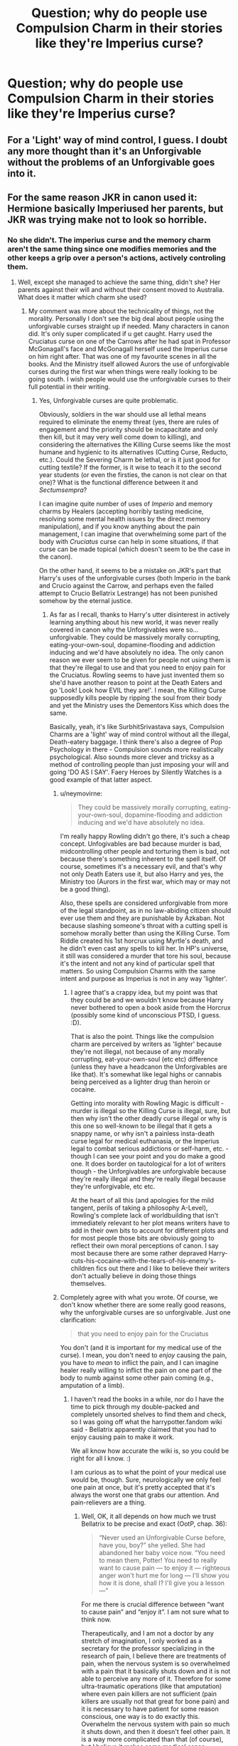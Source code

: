 #+TITLE: Question; why do people use Compulsion Charm in their stories like they're Imperius curse?

* Question; why do people use Compulsion Charm in their stories like they're Imperius curse?
:PROPERTIES:
:Author: Fallen_Liberator
:Score: 1
:DateUnix: 1578118567.0
:DateShort: 2020-Jan-04
:END:

** For a 'Light' way of mind control, I guess. I doubt any more thought than it's an Unforgivable without the problems of an Unforgivable goes into it.
:PROPERTIES:
:Author: SurbhitSrivastava
:Score: 4
:DateUnix: 1578122507.0
:DateShort: 2020-Jan-04
:END:


** For the same reason JKR in canon used it: Hermione basically Imperiused her parents, but JKR was trying make not to look so horrible.
:PROPERTIES:
:Author: ceplma
:Score: 1
:DateUnix: 1578126800.0
:DateShort: 2020-Jan-04
:END:

*** No she didn't. The imperius curse and the memory charm aren't the same thing since one modifies memories and the other keeps a grip over a person's actions, actively controling them.
:PROPERTIES:
:Author: LadyoftheShadowGate
:Score: 5
:DateUnix: 1578131198.0
:DateShort: 2020-Jan-04
:END:

**** Well, except she managed to achieve the same thing, didn't she? Her parents against their will and without their consent moved to Australia. What does it matter which charm she used?
:PROPERTIES:
:Author: ceplma
:Score: 2
:DateUnix: 1578134241.0
:DateShort: 2020-Jan-04
:END:

***** My comment was more about the technicality of things, not the morality. Personally I don't see the big deal about people using the unforgivable curses straight up if needed. Many characters in canon did. It's only super complicated if u get caught. Harry used the Cruciatus curse on one of the Carrows after he had spat in Professor McGonagall's face and McGonagall herself used the Imperius curse on him right after. That was one of my favourite scenes in all the books. And the Ministry itself allowed Aurors the use of unforgivable curses during the first war when things were really looking to be going south. I wish people would use the unforgivable curses to their full potential in their writing.
:PROPERTIES:
:Author: LadyoftheShadowGate
:Score: 3
:DateUnix: 1578134774.0
:DateShort: 2020-Jan-04
:END:

****** Yes, Unforgivable curses are quite problematic.

Obviously, soldiers in the war should use all lethal means required to eliminate the enemy threat (yes, there are rules of engagement and the priority should be incapacitate and only then kill, but it may very well come down to killing), and considering the alternatives the Killing Curse seems like the most humane and hygienic to its alternatives (Cutting Curse, Reducto, etc.). Could the Severing Charm be lethal, or is it just good for cutting textile? If the former, is it wise to teach it to the second year students (or even the firsties, the canon is not clear on that one)? What is the functional difference between it and /Sectumsempra/?

I can imagine quite number of uses of /Imperio/ and memory charms by Healers (accepting horribly tasting medicine, resolving some mental health issues by the direct memory manipulation), and if you know anything about the pain management, I can imagine that overwhelming some part of the body with /Cruciatus/ curse can help in some situations, if that curse can be made topical (which doesn't seem to be the case in the canon).

On the other hand, it seems to be a mistake on JKR's part that Harry's uses of the unforgivable curses (both Imperio in the bank and Crucio against the Carrow, and perhaps even the failed attempt to Crucio Bellatrix Lestrange) has not been punished somehow by the eternal justice.
:PROPERTIES:
:Author: ceplma
:Score: 1
:DateUnix: 1578135749.0
:DateShort: 2020-Jan-04
:END:

******* As far as I recall, thanks to Harry's utter disinterest in actively learning anything about his new world, it was never really covered in canon why the Unforgivables were so... unforgivable. They could be massively morally corrupting, eating-your-own-soul, dopamine-flooding and addiction inducing and we'd have absolutely no idea. The only canon reason we ever seem to be given for people not using them is that they're illegal to use and that you need to enjoy pain for the Cruciatus. Rowling seems to have just invented them so she'd have another reason to point at the Death Eaters and go 'Look! Look how EVIL they are!'. I mean, the Killing Curse supposedly kills people by ripping the soul from their body and yet the Ministry uses the Dementors Kiss which does the same.

Basically, yeah, it's like SurbhitSrivastava says, Compulsion Charms are a 'light' way of mind control without all the illegal, Death-eatery baggage. I think there's also a degree of Pop Psychology in there - Compulsion sounds more realistically psychological. Also sounds more clever and tricksy as a method of controlling people than just imposing your will and going 'DO AS I SAY'. Faery Heroes by Silently Watches is a good example of that latter aspect.
:PROPERTIES:
:Author: Avalon1632
:Score: 1
:DateUnix: 1578139537.0
:DateShort: 2020-Jan-04
:END:

******** u/neymovirne:
#+begin_quote
  They could be massively morally corrupting, eating-your-own-soul, dopamine-flooding and addiction inducing and we'd have absolutely no idea.
#+end_quote

I'm really happy Rowling didn't go there, it's such a cheap concept. Unfogivables are bad because murder is bad, midcontrolling other people and torturing them is bad, not because there's something inherent to the spell itself. Of course, sometimes it's a necessary evil, and that's why not only Death Eaters use it, but also Harry and yes, the Ministry too (Aurors in the first war, which may or may not be a good thing).

Also, these spells are considered unforgivable from more of the legal standpoint, as in no law-abiding citizen should ever use them and they are punishable by Azkaban. Not because slashing someone's throat with a cutting spell is somehow morally better than using the Killing Curse. Tom Riddle created his 1st horcrux using Myrtle's death, and he didn't even cast any spells to kill her. In HP's universe, it still was considered a murder that tore his soul, because it's the intent and not any kind of particular spell that matters. So using Compulsion Charms with the same intent and purpose as Imperius is not in any way 'lighter'.
:PROPERTIES:
:Author: neymovirne
:Score: 3
:DateUnix: 1578151299.0
:DateShort: 2020-Jan-04
:END:

********* I agree that's a crappy idea, but my point was that they could be and we wouldn't know because Harry never bothered to open a book aside from the Horcrux (possibly some kind of unconscious PTSD, I guess. :D).

That is also the point. Things like the compulsion charm are perceived by writers as 'lighter' because they're not illegal, not because of any morally corrupting, eat-your-own-soul (etc etc) difference (unless they have a headcanon the Unforgivables are like that). It's somewhat like legal highs or cannabis being perceived as a lighter drug than heroin or cocaine.

Getting into morality with Rowling Magic is difficult - murder is illegal so the Killing Curse is illegal, sure, but then why isn't the other deadly curse illegal or why is this one so well-known to be illegal that it gets a snappy name, or why isn't a painless insta-death curse legal for medical euthanasia, or the Imperius legal to combat serious addictions or self-harm, etc. - though I can see your point and you do make a good one. It does border on tautological for a lot of writers though - the Unforgivables are unforgivable because they're really illegal and they're really illegal because they're unforgivable, etc etc.

At the heart of all this (and apologies for the mild tangent, perils of taking a philosophy A-Level), Rowling's complete lack of worldbuilding that isn't immediately relevant to her plot means writers have to add in their own bits to account for different plots and for most people those bits are obviously going to reflect their own moral perceptions of canon. I say most because there are some rather depraved Harry-cuts-his-cocaine-with-the-tears-of-his-enemy's-children fics out there and I like to believe their writers don't actually believe in doing those things themselves.
:PROPERTIES:
:Author: Avalon1632
:Score: 1
:DateUnix: 1578152658.0
:DateShort: 2020-Jan-04
:END:


******** Completely agree with what you wrote. Of course, we don't know whether there are some really good reasons, why the unforgivable curses are so unforgivable. Just one clarification:

#+begin_quote
  that you need to enjoy pain for the Cruciatus
#+end_quote

You don't (and it is important for my medical use of the curse). I mean, you don't need to /enjoy/ causing the pain, you have to /mean/ to inflict the pain, and I can imagine healer really willing to inflict the pain on one part of the body to numb against some other pain coming (e.g., amputation of a limb).
:PROPERTIES:
:Author: ceplma
:Score: 1
:DateUnix: 1578150447.0
:DateShort: 2020-Jan-04
:END:

********* I haven't read the books in a while, nor do I have the time to pick through my double-packed and completely unsorted shelves to find them and check, so I was going off what the harrypotter.fandom wiki said - Bellatrix apparently claimed that you had to enjoy causing pain to make it work.

We all know how accurate the wiki is, so you could be right for all I know. :)

I am curious as to what the point of your medical use would be, though. Sure, neurologically we only feel one pain at once, but it's pretty accepted that it's always the worst one that grabs our attention. And pain-relievers are a thing.
:PROPERTIES:
:Author: Avalon1632
:Score: 1
:DateUnix: 1578151474.0
:DateShort: 2020-Jan-04
:END:

********** Well, OK, it all depends on how much we trust Bellatrix to be precise and exact (OotP, chap. 36):

#+begin_quote
  “Never used an Unforgivable Curse before, have you, boy?” she yelled. She had abandoned her baby voice now. “You need to mean them, Potter! You need to really want to cause pain --- to enjoy it --- righteous anger won't hurt me for long --- I'll show you how it is done, shall I? I'll give you a lesson ---”
#+end_quote

For me there is crucial difference between “want to cause pain” and “enjoy it”. I am not sure what to think now.

Therapeutically, and I am not a doctor by any stretch of imagination, I only worked as a secretary for the professor specializing in the research of pain, I believe there are treatments of pain, when the nervous system is so overwhelmed with a pain that it basically shuts down and it is not able to perceive any more of it. Therefore for some ultra-traumatic operations (like that amputation) where even pain killers are not sufficient (pain killers are usually not that great for bone pain) and it is necessary to have patient for some reason conscious, one way is to do exactly this. Overwhelm the nervous system with pain so much it shuts down, and then it doesn't feel other pain. It is a way more complicated than that (of course), but I believe it makes some medical sense.
:PROPERTIES:
:Author: ceplma
:Score: 1
:DateUnix: 1578157525.0
:DateShort: 2020-Jan-04
:END:

*********** Heh. Touche. Though I'm not sure Bellatrix is any more unreliable a narrator than Harry, given his emotional troubles.

Come to think of it, if it was true then that would seem like an interesting, semi-canon-supported reason for them to be Unforgivable compared to things like Compulsion Charms and whatnot. You have to WANT them. Like, really, really want them. So long as you get the incantation right, you can half-arse pretty much every other spell, but the Unforgivables are the ones you have to want the effects of to cast. And since the effects are villainous, you'd have to want villainous things.

Huh. I did not know that. Certainly an interesting idea, regardless of its possible academic veracity. It'd also fit tonally with canon and medical practice, since it's stated that overuse of the Cruciatus is what broke the Longbottoms, not just 'use' of it. You might wanna try google something called 'The Toothos Principle'. It's some interesting philosophical notes from a game on a topic rather like this one. You might get something useful out of it for your story.
:PROPERTIES:
:Author: Avalon1632
:Score: 1
:DateUnix: 1578163209.0
:DateShort: 2020-Jan-04
:END:
